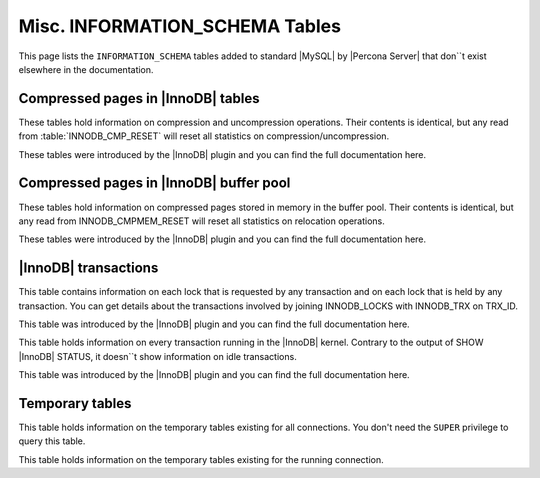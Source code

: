 ===============================
Misc. INFORMATION_SCHEMA Tables
===============================

This page lists the ``INFORMATION_SCHEMA`` tables added to standard |MySQL| by |Percona Server| that don``t exist elsewhere in the documentation.

Compressed pages in |InnoDB| tables
===================================

These tables hold information on compression and uncompression operations. Their contents is identical, but any read from :table:`INNODB_CMP_RESET` will reset all statistics on compression/uncompression.

These tables were introduced by the |InnoDB| plugin and you can find the full documentation here.

.. table:: INFORMATION_SCHEMA.INNODB_CMP

   :column PAGE_SIZE: Page size for compressed pages (Bytes)
   :column COMPRESS_OPS: Number of compression operations
   :column COMPRESS_OPS_OK: Number of successful compression operations
   :column COMPRESS_TIME: Time spent to compress pages (seconds)
   :column UNCOMPRESS_OPS: Number of uncompression operations
   :column UNCOMPRESS_TIME: Time spent to uncompress pages (seconds)

.. table:: INFORMATION_SCHEMA.INNODB_CMP_RESET

   :column PAGE_SIZE: Page size for compressed pages (Bytes)
   :column COMPRESS_OPS: Number of compression operations
   :column COMPRESS_OPS_OK: Number of successful compression operations
   :column COMPRESS_TIME: Time spent to compress pages (seconds)
   :column UNCOMPRESS_OPS: Number of uncompression operations
   :column UNCOMPRESS_TIME: Time spent to uncompress pages (seconds)

Compressed pages in |InnoDB| buffer pool
========================================

These tables hold information on compressed pages stored in memory in the buffer pool. Their contents is identical, but any read from INNODB_CMPMEM_RESET will reset all statistics on relocation operations.

These tables were introduced by the |InnoDB| plugin and you can find the full documentation here.


.. table:: INFORMATION_SCHEMA.INNODB_CMPMEM

   :column PAGE_SIZE: Page size for compressed pages (Bytes)
   :column PAGES_USED: Number of pages in use
   :column PAGES_FREE: Number of free pages
   :column RELOCATION_OPS: Number of relocation operations
   :column RELOCATION_TIME: Time spent to relocate pages (Microseconds)

.. table:: INFORMATION_SCHEMA.INNODB_CMPMEM_RESET

   :column PAGE_SIZE: Page size for compressed pages (Bytes)
   :column PAGES_USED: Number of pages in use
   :column PAGES_FREE: Number of free pages
   :column RELOCATION_OPS: Number of relocation operations
   :column RELOCATION_TIME: Time spent to relocate pages (Microseconds)

|InnoDB| transactions
=====================

.. table:: INFORMATION_SCHEMA.INNODB_LOCK_WAITS

   :column REQUESTING_TRX_ID:
   :column REQUESTED_LOCK_ID:
   :column BLOCKING_TRX_ID:
   :column BLOCKING_LOCK_ID:

.. table:: INFORMATION_SCHEMA.INNODB_LOCKS

   :column LOCK_ID:  Internal unique lock ID
   :column LOCK_TRX_ID: ID of the transaction holding the lock
   :column LOCK_MODE: Mode of the lock (shared, exclusive, …)
   :column LOCK_TYPE: ``RECORD`` for a record lock and ``TABLE`` for a table lock
   :column LOCK_TABLE: Name of the table holding the lock
   :column LOCK_INDEX: If lock type is ``RECORD``, name of the index
   :column LOCK_SPACE: If lock type is ``RECORD``, tablespace id of the locked record
   :column LOCK_PAGE: If lock type is ``RECORD``, page number of the locked record
   :column LOCK_REC: If lock type is ``RECORD``, heap number of the locked record
   :column LOCK_DATA: If lock type is ``RECORD``, primary key of the locked record

This table contains information on each lock that is requested by any transaction and on each lock that is held by any transaction. You can get details about the transactions involved by joining INNODB_LOCKS with INNODB_TRX on TRX_ID.

This table was introduced by the |InnoDB| plugin and you can find the full documentation here.

.. table:: INFORMATION_SCHEMA.INNODB_TRX

   :column TRX_ID: |InnoDB| internal unique transaction id
   :column TRX_STATE: Execution state. Possible values are: ``Running``, ``Lock_wait``, ``Rolling_back``, ``Committing``
   :column TRX_STARTED:  Transaction start time
   :column TRX_REQUESTED_LOCK_ID: Id of the lock the transaction has requested
   :column TRX_WAIT_STARTED: Date and time when the transaction started waiting for a lock
   :column TRX_WEIGHT: Weight of the transaction, ie approximate number of locked and modified rows
   :column TRX_MYSQL_THREAD_ID: Thread id
   :column TRX_QUERY: SQL query being executed

This table holds information on every transaction running in the |InnoDB| kernel. Contrary to the output of SHOW |InnoDB| STATUS, it doesn``t show information on idle transactions.

This table was introduced by the |InnoDB| plugin and you can find the full documentation here.

Temporary tables
================

.. table:: INFORMATION_SCHEMA.GLOBAL_TEMPORARY_TABLES

   :column SESSION_ID: |MySQL| connection id
   :column TABLE_SCHEMA: Schema in which the temporary table is created
   :column TABLE_NAME: Name of the temporary table
   :column ENGINE: Engine of the temporary table
   :column NAME: Internal name of the temporary table
   :column TABLE_ROWS: Number of rows of the temporary table
   :column AVG_ROW_LENGTH: Average row length of the temporary table
   :column DATA_LENGTH: Size of the data (Bytes)
   :column INDEX_LENGTH: Size of the indexes (Bytes)
   :column CREATE_TIME: Date and time of creation of the temporary table
   :column UPDATE_TIME: Date and time of the latest update of the temporary table

This table holds information on the temporary tables existing for all connections. You don't need the ``SUPER`` privilege to query this table.

.. table:: INFORMATION_SCHEMA.TEMPORARY_TABLES

   :column SESSION_ID: |MySQL| connection id
   :column TABLE_SCHEMA: Schema in which the temporary table is created
   :column TABLE_NAME: Name of the temporary table
   :column ENGINE: Engine of the temporary table
   :column NAME: Internal name of the temporary table
   :column TABLE_ROWS: Number of rows of the temporary table
   :column AVG_ROW_LENGTH: Average row length of the temporary table
   :column DATA_LENGTH: Size of the data (Bytes)
   :column INDEX_LENGTH: Size of the indexes (Bytes)
   :column CREATE_TIME: Date and time of creation of the temporary table
   :column UPDATE_TIME: Date and time of the latest update of the temporary table

This table holds information on the temporary tables existing for the running connection.
